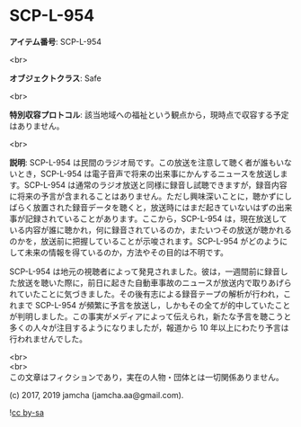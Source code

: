 #+OPTIONS: toc:nil
#+OPTIONS: \n:t

* SCP-L-954

  *アイテム番号*: SCP-L-954

  <br>

  *オブジェクトクラス*: Safe

  <br>

  *特別収容プロトコル*: 該当地域への福祉という観点から，現時点で収容する予定はありません。

  <br>

  *説明*: SCP-L-954 は民間のラジオ局です。この放送を注意して聴く者が誰もいないとき，SCP-L-954 は電子音声で将来の出来事にかんするニュースを放送します。SCP-L-954 は通常のラジオ放送と同様に録音し試聴できますが，録音内容に将来の予言が含まれることはありません。ただし興味深いことに，聴かずにしばらく放置された録音データを聴くと，放送時にはまだ起きていないはずの出来事が記録されていることがあります。ここから，SCP-L-954 は，現在放送している内容が誰に聴かれ，何に録音されているのか，またいつその放送が聴かれるのかを，放送前に把握していることが示唆されます。SCP-L-954 がどのようにして未来の情報を得ているのか，方法やその目的は不明です。

  SCP-L-954 は地元の視聴者によって発見されました。彼は，一週間前に録音した放送を聴いた際に，前日に起きた自動車事故のニュースが放送内で取りあげられていたことに気づきました。その後有志による録音テープの解析が行われ，これまで SCP-L-954 が頻繁に予言を放送し，しかもその全てが的中していたことが判明しました。この事実がメディアによって伝えられ，新たな予言を聴こうと多くの人々が注目するようになりましたが，報道から 10 年以上にわたり予言は行われませんでした。

  <br>
  <br>
  この文章はフィクションであり，実在の人物・団体とは一切関係ありません。

  (c) 2017, 2019 jamcha (jamcha.aa@gmail.com).

  ![[https://i.creativecommons.org/l/by-sa/4.0/88x31.png][cc by-sa]]
